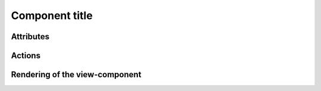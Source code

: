 Component title
---------------

Attributes
^^^^^^^^^^

Actions
^^^^^^^

Rendering of the view-component
^^^^^^^^^^^^^^^^^^^^^^^^^^^^^^^